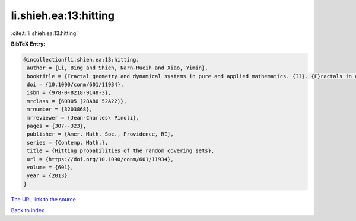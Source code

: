li.shieh.ea:13:hitting
======================

:cite:t:`li.shieh.ea:13:hitting`

**BibTeX Entry:**

.. code-block:: bibtex

   @incollection{li.shieh.ea:13:hitting,
    author = {Li, Bing and Shieh, Narn-Rueih and Xiao, Yimin},
    booktitle = {Fractal geometry and dynamical systems in pure and applied mathematics. {II}. {F}ractals in applied mathematics},
    doi = {10.1090/conm/601/11934},
    isbn = {978-0-8218-9148-3},
    mrclass = {60D05 (28A80 52A22)},
    mrnumber = {3203868},
    mrreviewer = {Jean-Charles\ Pinoli},
    pages = {307--323},
    publisher = {Amer. Math. Soc., Providence, RI},
    series = {Contemp. Math.},
    title = {Hitting probabilities of the random covering sets},
    url = {https://doi.org/10.1090/conm/601/11934},
    volume = {601},
    year = {2013}
   }
`The URL link to the source <ttps://doi.org/10.1090/conm/601/11934}>`_


`Back to index <../By-Cite-Keys.html>`_
